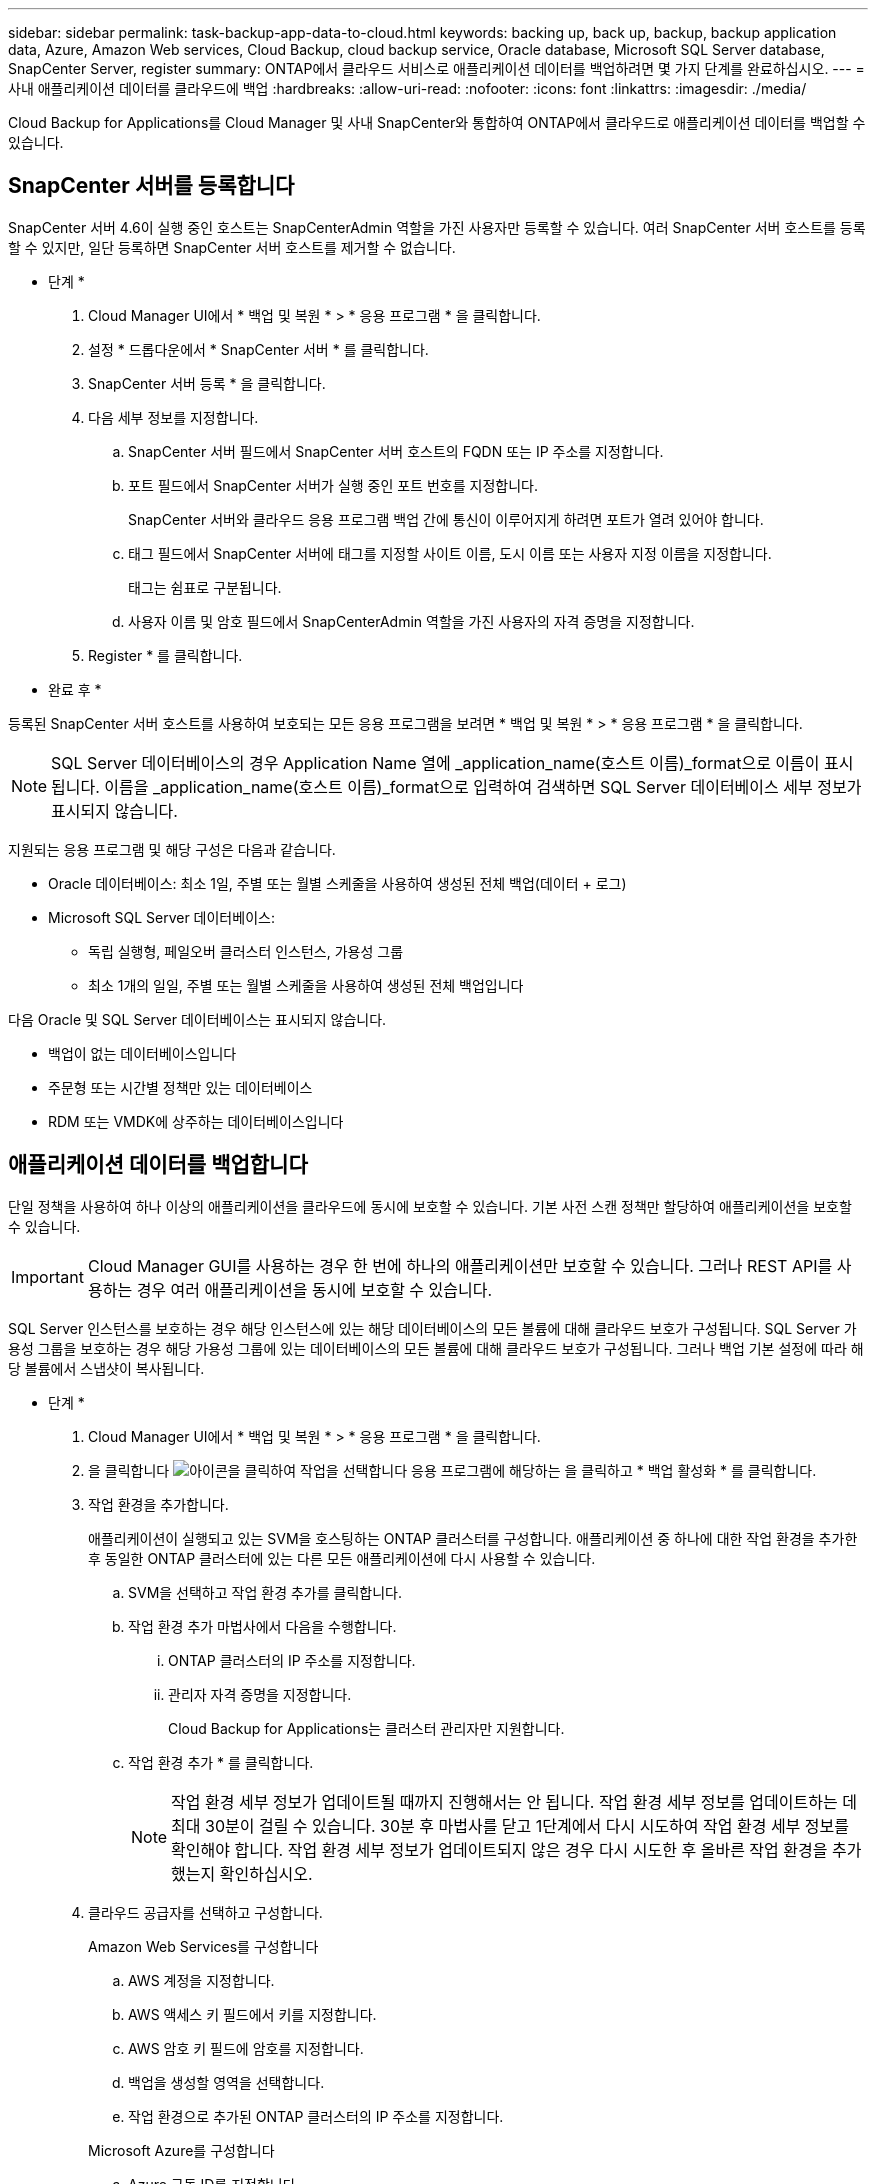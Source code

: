 ---
sidebar: sidebar 
permalink: task-backup-app-data-to-cloud.html 
keywords: backing up, back up, backup, backup application data, Azure, Amazon Web services, Cloud Backup, cloud backup service, Oracle database, Microsoft SQL Server database, SnapCenter Server, register 
summary: ONTAP에서 클라우드 서비스로 애플리케이션 데이터를 백업하려면 몇 가지 단계를 완료하십시오. 
---
= 사내 애플리케이션 데이터를 클라우드에 백업
:hardbreaks:
:allow-uri-read: 
:nofooter: 
:icons: font
:linkattrs: 
:imagesdir: ./media/


[role="lead"]
Cloud Backup for Applications를 Cloud Manager 및 사내 SnapCenter와 통합하여 ONTAP에서 클라우드로 애플리케이션 데이터를 백업할 수 있습니다.



== SnapCenter 서버를 등록합니다

SnapCenter 서버 4.6이 실행 중인 호스트는 SnapCenterAdmin 역할을 가진 사용자만 등록할 수 있습니다. 여러 SnapCenter 서버 호스트를 등록할 수 있지만, 일단 등록하면 SnapCenter 서버 호스트를 제거할 수 없습니다.

* 단계 *

. Cloud Manager UI에서 * 백업 및 복원 * > * 응용 프로그램 * 을 클릭합니다.
. 설정 * 드롭다운에서 * SnapCenter 서버 * 를 클릭합니다.
. SnapCenter 서버 등록 * 을 클릭합니다.
. 다음 세부 정보를 지정합니다.
+
.. SnapCenter 서버 필드에서 SnapCenter 서버 호스트의 FQDN 또는 IP 주소를 지정합니다.
.. 포트 필드에서 SnapCenter 서버가 실행 중인 포트 번호를 지정합니다.
+
SnapCenter 서버와 클라우드 응용 프로그램 백업 간에 통신이 이루어지게 하려면 포트가 열려 있어야 합니다.

.. 태그 필드에서 SnapCenter 서버에 태그를 지정할 사이트 이름, 도시 이름 또는 사용자 지정 이름을 지정합니다.
+
태그는 쉼표로 구분됩니다.

.. 사용자 이름 및 암호 필드에서 SnapCenterAdmin 역할을 가진 사용자의 자격 증명을 지정합니다.


. Register * 를 클릭합니다.


* 완료 후 *

등록된 SnapCenter 서버 호스트를 사용하여 보호되는 모든 응용 프로그램을 보려면 * 백업 및 복원 * > * 응용 프로그램 * 을 클릭합니다.


NOTE: SQL Server 데이터베이스의 경우 Application Name 열에 _application_name(호스트 이름)_format으로 이름이 표시됩니다. 이름을 _application_name(호스트 이름)_format으로 입력하여 검색하면 SQL Server 데이터베이스 세부 정보가 표시되지 않습니다.

지원되는 응용 프로그램 및 해당 구성은 다음과 같습니다.

* Oracle 데이터베이스: 최소 1일, 주별 또는 월별 스케줄을 사용하여 생성된 전체 백업(데이터 + 로그)
* Microsoft SQL Server 데이터베이스:
+
** 독립 실행형, 페일오버 클러스터 인스턴스, 가용성 그룹
** 최소 1개의 일일, 주별 또는 월별 스케줄을 사용하여 생성된 전체 백업입니다




다음 Oracle 및 SQL Server 데이터베이스는 표시되지 않습니다.

* 백업이 없는 데이터베이스입니다
* 주문형 또는 시간별 정책만 있는 데이터베이스
* RDM 또는 VMDK에 상주하는 데이터베이스입니다




== 애플리케이션 데이터를 백업합니다

단일 정책을 사용하여 하나 이상의 애플리케이션을 클라우드에 동시에 보호할 수 있습니다. 기본 사전 스캔 정책만 할당하여 애플리케이션을 보호할 수 있습니다.


IMPORTANT: Cloud Manager GUI를 사용하는 경우 한 번에 하나의 애플리케이션만 보호할 수 있습니다. 그러나 REST API를 사용하는 경우 여러 애플리케이션을 동시에 보호할 수 있습니다.

SQL Server 인스턴스를 보호하는 경우 해당 인스턴스에 있는 해당 데이터베이스의 모든 볼륨에 대해 클라우드 보호가 구성됩니다. SQL Server 가용성 그룹을 보호하는 경우 해당 가용성 그룹에 있는 데이터베이스의 모든 볼륨에 대해 클라우드 보호가 구성됩니다. 그러나 백업 기본 설정에 따라 해당 볼륨에서 스냅샷이 복사됩니다.

* 단계 *

. Cloud Manager UI에서 * 백업 및 복원 * > * 응용 프로그램 * 을 클릭합니다.
. 을 클릭합니다 image:icon-action.png["아이콘을 클릭하여 작업을 선택합니다"] 응용 프로그램에 해당하는 을 클릭하고 * 백업 활성화 * 를 클릭합니다.
. 작업 환경을 추가합니다.
+
애플리케이션이 실행되고 있는 SVM을 호스팅하는 ONTAP 클러스터를 구성합니다. 애플리케이션 중 하나에 대한 작업 환경을 추가한 후 동일한 ONTAP 클러스터에 있는 다른 모든 애플리케이션에 다시 사용할 수 있습니다.

+
.. SVM을 선택하고 작업 환경 추가를 클릭합니다.
.. 작업 환경 추가 마법사에서 다음을 수행합니다.
+
... ONTAP 클러스터의 IP 주소를 지정합니다.
... 관리자 자격 증명을 지정합니다.
+
Cloud Backup for Applications는 클러스터 관리자만 지원합니다.



.. 작업 환경 추가 * 를 클릭합니다.
+

NOTE: 작업 환경 세부 정보가 업데이트될 때까지 진행해서는 안 됩니다. 작업 환경 세부 정보를 업데이트하는 데 최대 30분이 걸릴 수 있습니다. 30분 후 마법사를 닫고 1단계에서 다시 시도하여 작업 환경 세부 정보를 확인해야 합니다. 작업 환경 세부 정보가 업데이트되지 않은 경우 다시 시도한 후 올바른 작업 환경을 추가했는지 확인하십시오.



. 클라우드 공급자를 선택하고 구성합니다.
+
[role="tabbed-block"]
====
.Amazon Web Services를 구성합니다
--
.. AWS 계정을 지정합니다.
.. AWS 액세스 키 필드에서 키를 지정합니다.
.. AWS 암호 키 필드에 암호를 지정합니다.
.. 백업을 생성할 영역을 선택합니다.
.. 작업 환경으로 추가된 ONTAP 클러스터의 IP 주소를 지정합니다.


--
.Microsoft Azure를 구성합니다
--
.. Azure 구독 ID를 지정합니다.
.. 백업을 생성할 영역을 선택합니다.
.. 새 자원 그룹을 만들거나 기존 자원 그룹을 사용합니다.
.. 작업 환경으로 추가된 ONTAP 클러스터의 IP 주소를 지정합니다.


--
====


. 정책 할당 페이지에서 정책을 선택하고 * 다음 * 을 클릭합니다.
. 세부 정보를 검토하고 * 백업 활성화 * 를 클릭합니다.


다음 비디오에서는 데이터베이스 보호에 대한 간단한 단계별 안내를 보여 줍니다.

video::bUwnE18qnag[youtube, width=848,height=480,end=164]